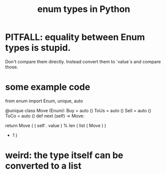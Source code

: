 :PROPERTIES:
:ID:       238e57b1-cb92-481c-8786-7131962b6689
:END:
#+title: enum types in Python
* PITFALL: equality between Enum types is stupid.
  Don't compare them directly.
  Instead convert them to `value`s and compare those.
* some example code
from enum import Enum, unique, auto

@unique
class Move (Enum):
    Buy  = auto ()
    ToUs = auto ()
    Sell = auto ()
    ToCo = auto ()
    def next (self) -> Move:
      # In earlier versions of Python, returning `Move` here
      # (miway through the definition of `Move`) might require
        # from __future__ import annotations
      # But as of 3.10 it doesn't.
      return Move ( ( self . value )
                      % len ( list ( Move ) )
                      + 1 )
* weird: the type itself can be converted to a list
